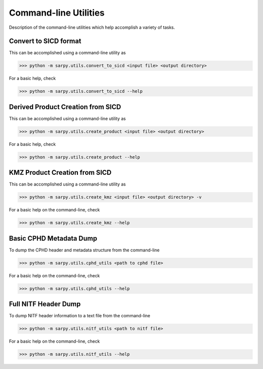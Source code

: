 Command-line Utilities
======================

Description of the command-line utilities which help accomplish a variety of tasks.

Convert to SICD format
----------------------

This can be accomplished using a command-line utility as

>>> python -m sarpy.utils.convert_to_sicd <input file> <output directory>

For a basic help, check

>>> python -m sarpy.utils.convert_to_sicd --help


Derived Product Creation from SICD
----------------------------------

This can be accomplished using a command-line utility as

>>> python -m sarpy.utils.create_product <input file> <output directory>

For a basic help, check

>>> python -m sarpy.utils.create_product --help

KMZ Product Creation from SICD
------------------------------

This can be accomplished using a command-line utility as

>>> python -m sarpy.utils.create_kmz <input file> <output directory> -v

For a basic help on the command-line, check

>>> python -m sarpy.utils.create_kmz --help


Basic CPHD Metadata Dump
------------------------

To dump the CPHD header and metadata structure from the command-line

>>> python -m sarpy.utils.cphd_utils <path to cphd file>

For a basic help on the command-line, check

>>> python -m sarpy.utils.cphd_utils --help


Full NITF Header Dump
---------------------

To dump NITF header information to a text file from the command-line

>>> python -m sarpy.utils.nitf_utils <path to nitf file>

For a basic help on the command-line, check

>>> python -m sarpy.utils.nitf_utils --help
